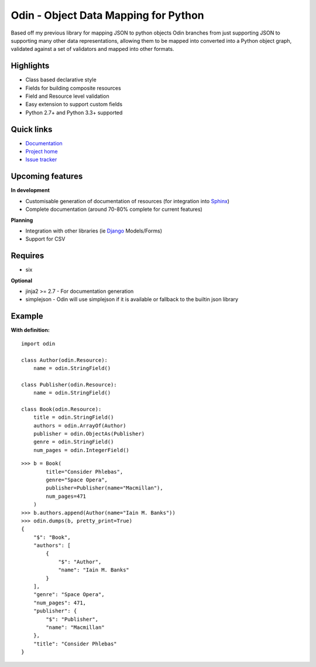 #####################################
Odin - Object Data Mapping for Python
#####################################

Based off my previous library for mapping JSON to python objects Odin branches from just supporting JSON to supporting
many other data representations, allowing them to be mapped into converted into a Python object graph, validated against
a set of validators and mapped into other formats.

.. image:: https://travis-ci.org/timsavage/odin.png?branch=master
    :target: https://travis-ci.org/timsavage/odin
    :alt: Travis CI Status

Highlights
**********

* Class based declarative style
* Fields for building composite resources
* Field and Resource level validation
* Easy extension to support custom fields
* Python 2.7+ and Python 3.3+ supported


Quick links
***********

* `Documentation <https://odin.readthedocs.org/en/latest/>`_
* `Project home <https://github.com/timsavage/odin>`_
* `Issue tracker <https://github.com/timsavage/odin/issues>`_


Upcoming features
*****************

**In development**

* Customisable generation of documentation of resources (for integration into `Sphinx <http://sphinx-doc.org/>`_)
* Complete documentation (around 70-80% complete for current features)

**Planning**

* Integration with other libraries (ie `Django <https://www.djangoproject.com/>`_ Models/Forms)
* Support for CSV


Requires
********

* six

**Optional**

* jinja2 >= 2.7 - For documentation generation
* simplejson - Odin will use simplejson if it is available or fallback to the builtin json library


Example
*******

**With definition:**
::

    import odin

    class Author(odin.Resource):
        name = odin.StringField()

    class Publisher(odin.Resource):
        name = odin.StringField()

    class Book(odin.Resource):
        title = odin.StringField()
        authors = odin.ArrayOf(Author)
        publisher = odin.ObjectAs(Publisher)
        genre = odin.StringField()
        num_pages = odin.IntegerField()


::

    >>> b = Book(
            title="Consider Phlebas",
            genre="Space Opera",
            publisher=Publisher(name="Macmillan"),
            num_pages=471
        )
    >>> b.authors.append(Author(name="Iain M. Banks"))
    >>> odin.dumps(b, pretty_print=True)
    {
        "$": "Book",
        "authors": [
            {
                "$": "Author",
                "name": "Iain M. Banks"
            }
        ],
        "genre": "Space Opera",
        "num_pages": 471,
        "publisher": {
            "$": "Publisher",
            "name": "Macmillan"
        },
        "title": "Consider Phlebas"
    }

